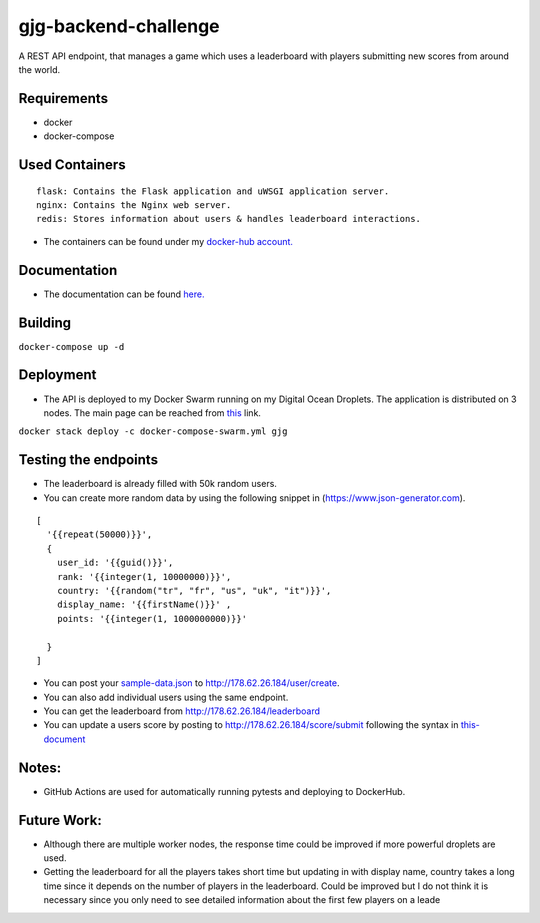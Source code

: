 gjg-backend-challenge
=====================

A REST API endpoint, that manages a game which uses a leaderboard with
players submitting new scores from around the world.

Requirements
~~~~~~~~~~~~

-  docker
-  docker-compose

Used Containers
~~~~~~~~~~~~~~~

::

   flask: Contains the Flask application and uWSGI application server.
   nginx: Contains the Nginx web server.
   redis: Stores information about users & handles leaderboard interactions.

-  The containers can be found under my `docker-hub account.`_

Documentation
~~~~~~~~~~~~~

-  The documentation can be found `here.`_

Building
~~~~~~~~

``docker-compose up -d``

Deployment
~~~~~~~~~~

-  The API is deployed to my Docker Swarm running on my Digital Ocean
   Droplets. The application is distributed on 3 nodes. The main page
   can be reached from `this`_ link.

``docker stack deploy -c docker-compose-swarm.yml gjg``

Testing the endpoints
~~~~~~~~~~~~~~~~~~~~~

-  The leaderboard is already filled with 50k random users.
-  You can create more random data by using the following snippet in
   (https://www.json-generator.com).

::

   [
     '{{repeat(50000)}}',
     {
       user_id: '{{guid()}}',
       rank: '{{integer(1, 10000000)}}',
       country: '{{random("tr", "fr", "us", "uk", "it")}}',
       display_name: '{{firstName()}}' ,
       points: '{{integer(1, 1000000000)}}'
       
     }
   ]

-  You can post your `sample-data.json`_ to
   http://178.62.26.184/user/create.
-  You can also add individual users using the same endpoint.
-  You can get the leaderboard from http://178.62.26.184/leaderboard
-  You can update a users score by posting to
   http://178.62.26.184/score/submit following the syntax in
   `this-document`_

Notes:
~~~~~~

-  GitHub Actions are used for automatically running pytests and
   deploying to DockerHub.

Future Work:
~~~~~~~~~~~~

-  Although there are multiple worker nodes, the response time could be
   improved if more powerful droplets are used.
-  Getting the leaderboard for all the players takes short time but
   updating in with display name, country takes a long time since it
   depends on the number of players in the leaderboard. Could be
   improved but I do not think it is necessary since you only need to
   see detailed information about the first few players on a leade

.. _docker-hub account.: https://hub.docker.com/u/denizgokcin
.. _here.: https://github.com/dgokcin/gjg-backend-challenge/blob/master/doc/gjg-backend-challenge.pdf
.. _this: http://178.62.26.184
.. _sample-data.json: https://github.com/dgokcin/gjg-backend-challenge/blob/master/sample-data.json
.. _this-document: https://github.com/dgokcin/gjg-backend-challenge/blob/master/doc/gjg-backend-coding-challenge.pdf

